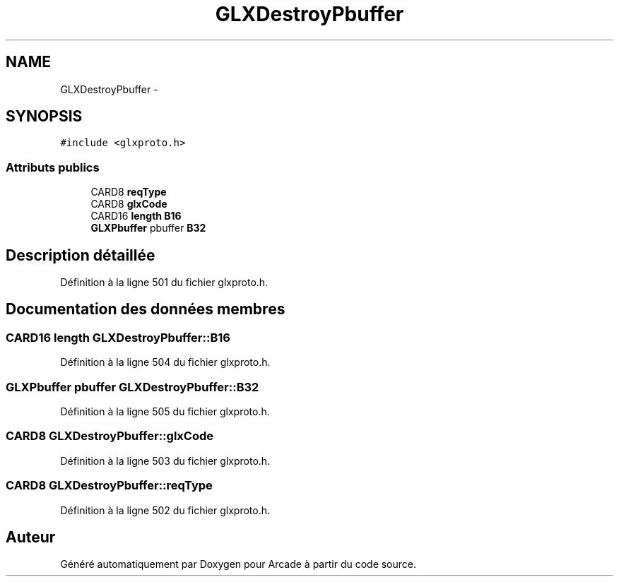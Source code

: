 .TH "GLXDestroyPbuffer" 3 "Mercredi 30 Mars 2016" "Version 1" "Arcade" \" -*- nroff -*-
.ad l
.nh
.SH NAME
GLXDestroyPbuffer \- 
.SH SYNOPSIS
.br
.PP
.PP
\fC#include <glxproto\&.h>\fP
.SS "Attributs publics"

.in +1c
.ti -1c
.RI "CARD8 \fBreqType\fP"
.br
.ti -1c
.RI "CARD8 \fBglxCode\fP"
.br
.ti -1c
.RI "CARD16 \fBlength\fP \fBB16\fP"
.br
.ti -1c
.RI "\fBGLXPbuffer\fP pbuffer \fBB32\fP"
.br
.in -1c
.SH "Description détaillée"
.PP 
Définition à la ligne 501 du fichier glxproto\&.h\&.
.SH "Documentation des données membres"
.PP 
.SS "CARD16 \fBlength\fP GLXDestroyPbuffer::B16"

.PP
Définition à la ligne 504 du fichier glxproto\&.h\&.
.SS "\fBGLXPbuffer\fP pbuffer GLXDestroyPbuffer::B32"

.PP
Définition à la ligne 505 du fichier glxproto\&.h\&.
.SS "CARD8 GLXDestroyPbuffer::glxCode"

.PP
Définition à la ligne 503 du fichier glxproto\&.h\&.
.SS "CARD8 GLXDestroyPbuffer::reqType"

.PP
Définition à la ligne 502 du fichier glxproto\&.h\&.

.SH "Auteur"
.PP 
Généré automatiquement par Doxygen pour Arcade à partir du code source\&.
